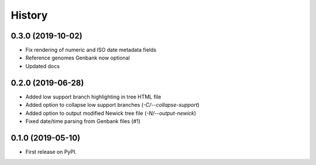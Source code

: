 =======
History
=======

0.3.0 (2019-10-02)
------------------

* Fix rendering of numeric and ISO date metadata fields
* Reference genomes Genbank now optional
* Updated docs


0.2.0 (2019-06-28)
------------------

* Added low support branch highlighting in tree HTML file
* Added option to collapse low support branches (`-C/--collapse-support`)
* Added option to output modified Newick tree file (`-N/--output-newick`)
* Fixed date/time parsing from Genbank files (#1)

0.1.0 (2019-05-10)
------------------

* First release on PyPI.
